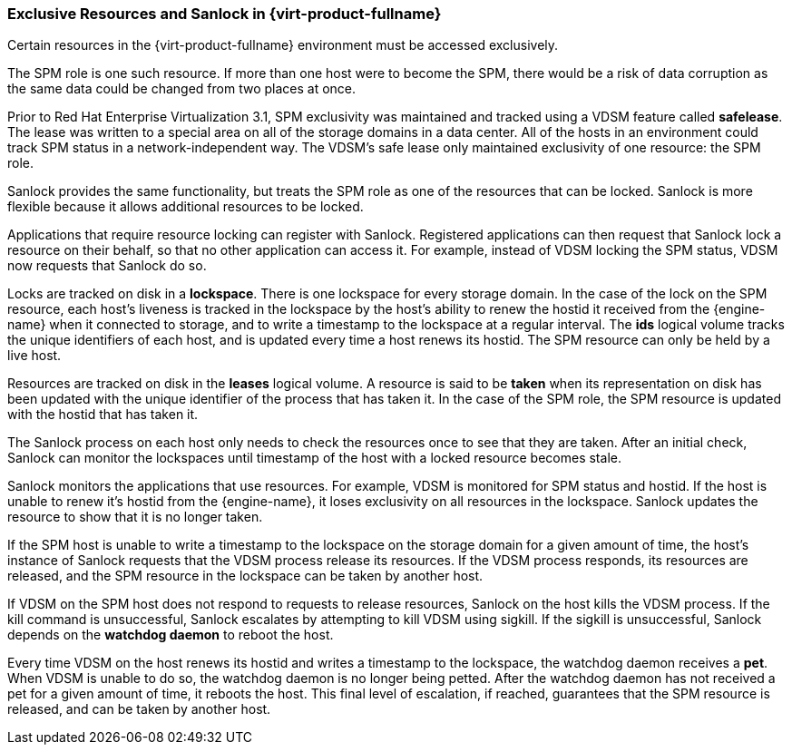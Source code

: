 :_content-type: CONCEPT
[id="Exclusive_Resources_and_Sanlock_in_Red_Hat_Enterprise_Virtualization"]
=== Exclusive Resources and Sanlock in {virt-product-fullname}

Certain resources in the {virt-product-fullname} environment must be accessed exclusively.

The SPM role is one such resource. If more than one host were to become the SPM, there would be a risk of data corruption as the same data could be changed from two places at once.

Prior to Red Hat Enterprise Virtualization 3.1, SPM exclusivity was maintained and tracked using a VDSM feature called *safelease*. The lease was written to a special area on all of the storage domains in a data center. All of the hosts in an environment could track SPM status in a network-independent way. The VDSM's safe lease only maintained exclusivity of one resource: the SPM role.

Sanlock provides the same functionality, but treats the SPM role as one of the resources that can be locked. Sanlock is more flexible because it allows additional resources to be locked.

Applications that require resource locking can register with Sanlock. Registered applications can then request that Sanlock lock a resource on their behalf, so that no other application can access it. For example, instead of VDSM locking the SPM status, VDSM now requests that Sanlock do so.

Locks are tracked on disk in a *lockspace*. There is one lockspace for every storage domain. In the case of the lock on the SPM resource, each host's liveness is tracked in the lockspace by the host's ability to renew the hostid it received from the {engine-name} when it connected to storage, and to write a timestamp to the lockspace at a regular interval. The *ids* logical volume tracks the unique identifiers of each host, and is updated every time a host renews its hostid. The SPM resource can only be held by a live host.

Resources are tracked on disk in the *leases* logical volume. A resource is said to be *taken* when its representation on disk has been updated with the unique identifier of the process that has taken it. In the case of the SPM role, the SPM resource is updated with the hostid that has taken it.

The Sanlock process on each host only needs to check the resources once to see that they are taken. After an initial check, Sanlock can monitor the lockspaces until timestamp of the host with a locked resource becomes stale.

Sanlock monitors the applications that use resources. For example, VDSM is monitored for SPM status and hostid. If the host is unable to renew it's hostid from the {engine-name}, it loses exclusivity on all resources in the lockspace. Sanlock updates the resource to show that it is no longer taken.

If the SPM host is unable to write a timestamp to the lockspace on the storage domain for a given amount of time, the host's instance of Sanlock requests that the VDSM process release its resources. If the VDSM process responds, its resources are released, and the SPM resource in the lockspace can be taken by another host.

If VDSM on the SPM host does not respond to requests to release resources, Sanlock on the host kills the VDSM process. If the kill command is unsuccessful, Sanlock escalates by attempting to kill VDSM using sigkill. If the sigkill is unsuccessful, Sanlock depends on the *watchdog daemon* to reboot the host.

Every time VDSM on the host renews its hostid and writes a timestamp to the lockspace, the watchdog daemon receives a *pet*. When VDSM is unable to do so, the watchdog daemon is no longer being petted. After the watchdog daemon has not received a pet for a given amount of time, it reboots the host. This final level of escalation, if reached, guarantees that the SPM resource is released, and can be taken by another host.
